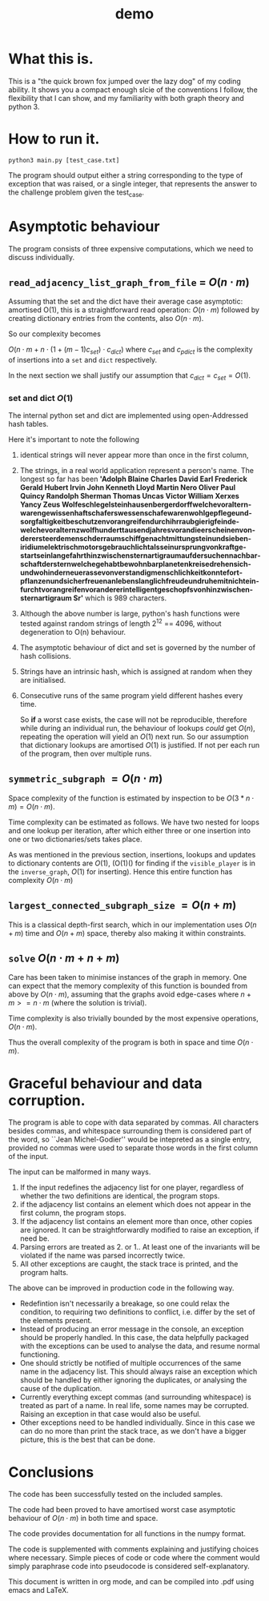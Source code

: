 #+TITLE: demo
* What this is. 

  This is a "the quick brown fox jumped over the lazy dog" of my coding ability. It shows you a compact enough slcie of the conventions I follow, the flexibility that I can show, and my familiarity with both graph theory and python 3. 

* How to run it. 

  #+begin_src shell
	python3 main.py [test_case.txt]
  #+end_src

  The program should output either a string corresponding to the type of exception that was raised, or a single integer, that represents the answer to the challenge problem given the test_case. 

  

* Asymptotic behaviour

  The program consists of three expensive computations, which we need to discuss individually.
 

** =read_adjacency_list_graph_from_file= = \(O(n\cdot m)\)

   
   Assuming that the set and the dict have their average case asymptotic: amortised O(1), this is a straightforward read operation: \(O(n\cdot m)\) followed by creating dictionary entries from the contents, also \(O(n\cdot m)\). 
   
   So our complexity becomes 

   \(O(n\cdot m + n\cdot(1 + (m-1)c_{set})\cdot c_{dict})\) where \(c_{set}\) and \(c_{pdict}\) is the complexity of insertions into a =set= and =dict= respectively.

   In the next section we shall justify our assumption that \(c_{dict} = c_{set} = O(1)\). 

*** set and dict \(O(1)\)

	The internal python set and dict are implemented using open-Addressed hash tables. 

	Here it's important to note the following
	1) identical strings will never appear more than once in the first column,
	2) The strings, in a real world application represent a person's name. The longest so far has been *'Adolph Blaine Charles David Earl Frederick Gerald Hubert Irvin John Kenneth Lloyd Martin Nero Oliver Paul Quincy Randolph Sherman Thomas Uncas Victor William Xerxes Yancy Zeus Wolfe­schlegel­stein­hausen­berger­dorff­welche­vor­altern­waren­gewissen­haft­schafers­wessen­schafe­waren­wohl­gepflege­und­sorg­faltig­keit­be­schutzen­vor­an­greifen­durch­ihr­raub­gierig­feinde­welche­vor­altern­zwolf­hundert­tausend­jah­res­voran­die­er­scheinen­von­der­erste­erde­mensch­der­raum­schiff­genacht­mit­tung­stein­und­sieben­iridium­elek­trisch­motors­ge­brauch­licht­als­sein­ur­sprung­von­kraft­ge­start­sein­lange­fahrt­hin­zwischen­stern­artig­raum­auf­der­suchen­nach­bar­schaft­der­stern­welche­ge­habt­be­wohn­bar­planeten­kreise­drehen­sich­und­wo­hin­der­neue­rasse­von­ver­stand­ig­mensch­lich­keit­konnte­fort­pflanzen­und­sicher­freuen­an­lebens­lang­lich­freude­und­ru­he­mit­nicht­ein­furcht­vor­an­greifen­vor­anderer­intelligent­ge­schopfs­von­hin­zwischen­stern­art­ig­raum Sr'* which is 989 characters.
	3) Although the above number is large, python's hash functions were tested against random strings of length 2^12 == 4096, without degeneration to O(n) behaviour. 
	4) The asymptotic behaviour of dict and set is governed by the number of hash collisions.
	5) Strings have an intrinsic hash, which is assigned at random when they are initialised.
	6) Consecutive runs of the same program yield different hashes every time. 

	   So *if* a worst case exists, the case will not be reproducible, therefore while during an individual run, the behaviour of lookups /could/ get \(O(n)\), repeating the operation will yield an \(O(1)\) next run. So our assumption that dictionary lookups are amortised \(O(1)\) is justified. If not per each run of the program, then over multiple runs. 
	   

** =symmetric_subgraph= \(= O(n\cdot m)\)

   Space complexity of the function is estimated by inspection to be \(O(3*n\cdot m)=O(n\cdot m)\).

   Time complexity can be estimated as follows. We have two nested for loops and one lookup per iteration, after which either three or one insertion into one or two dictionaries/sets takes place. 
   
   As was mentioned in the previous section, insertions, lookups and updates to dictionary contents are \(O(1)\), (O(1)() for finding if the =visible_player= is in the =inverse_graph=, \(O(1)\) for inserting). Hence this entire function has complexity \(O(n\cdot m)\)

** =largest_connected_subgraph_size=  \( = O(n+m)\)

   This is a classical depth-first search, which in our implementation uses \(O(n+m)\) time and \(O(n+m)\) space, thereby also making it within constraints. 


** =solve= \(O(n\cdot m + n+m)\)

   Care has been taken to minimise instances of the graph in memory. One can expect that the memory complexity of this function is bounded from above by \(O(n\cdot m)\), assuming that the graphs avoid edge-cases where \(n+m >= n\cdot m\) (where the solution is trivial). 

   Time complexity is also trivially bounded by the most expensive operations, \(O(n\cdot m)\).

   
   Thus the overall complexity of the program is both in space and time \(O(n\cdot m)\).

* Graceful behaviour and data corruption. 

  The program is able to cope with data separated by commas. All characters besides commas, and whitespace surrounding them is considered part of the word, so ``Jean Michel-Godier'' would be intepreted as a single entry, provided no commas were used to separate those words in the first column of the input. 

  The input can be malformed in many ways. 

  1. If the input redefines the adjacency list for one player, regardless of whether the two definitions are identical, the program stops.
  2. if the adjacency list contains an element which does not appear in the first column, the program stops.
  3. If the adjacency list contains an element more than once, other copies are ignored. It can be straightforwardly modified to raise an exception, if need be. 
  4. Parsing errors are treated as 2. or 1.. At least one of the invariants will be violated if the name was parsed incorrectly twice.
  5. All other exceptions are caught, the stack trace is printed, and the program halts. 

  The above can be improved in production code in the following way. 

  - Redefintion isn't necessarily a breakage, so one could relax the condition, to requiring two definitions to conflict, i.e. differ by the set of the elements present.
  - Instead of producing an error message in the console, an exception should be properly handled. In this case, the data helpfully packaged with the exceptions can be used to analyse the data, and resume normal functioning.
  - One should strictly be notified of multiple occurrences of the same name in the adjacency list. This should always raise an exception which should be handled by either ignoring the duplicates, or analysing the cause of the duplication.
  - Currently everything except commas (and surrounding whitespace) is treated as part of a name. In real life, some names may be corrupted. Raising an exception in that case would also be useful.
  - Other exceptions need to be handled individually. Since in this case we can do no more than print the stack trace, as we don't have a bigger picture, this is the best that can be done.


* Conclusions

  The code has been successfully tested on the included samples. 

  The code had been proved to have amortised worst case asymptotic behaviour of \(O(n\cdot m)\) in both time and space. 

  The code provides documentation for all functions in the numpy format. 

  The code is supplemented with comments explaining and justifying choices where necessary. Simple pieces of code or code where the comment would simply paraphrase code into pseudocode is considered self-explanatory. 

  This document is written in org mode, and can be compiled into .pdf using emacs and LaTeX. 



